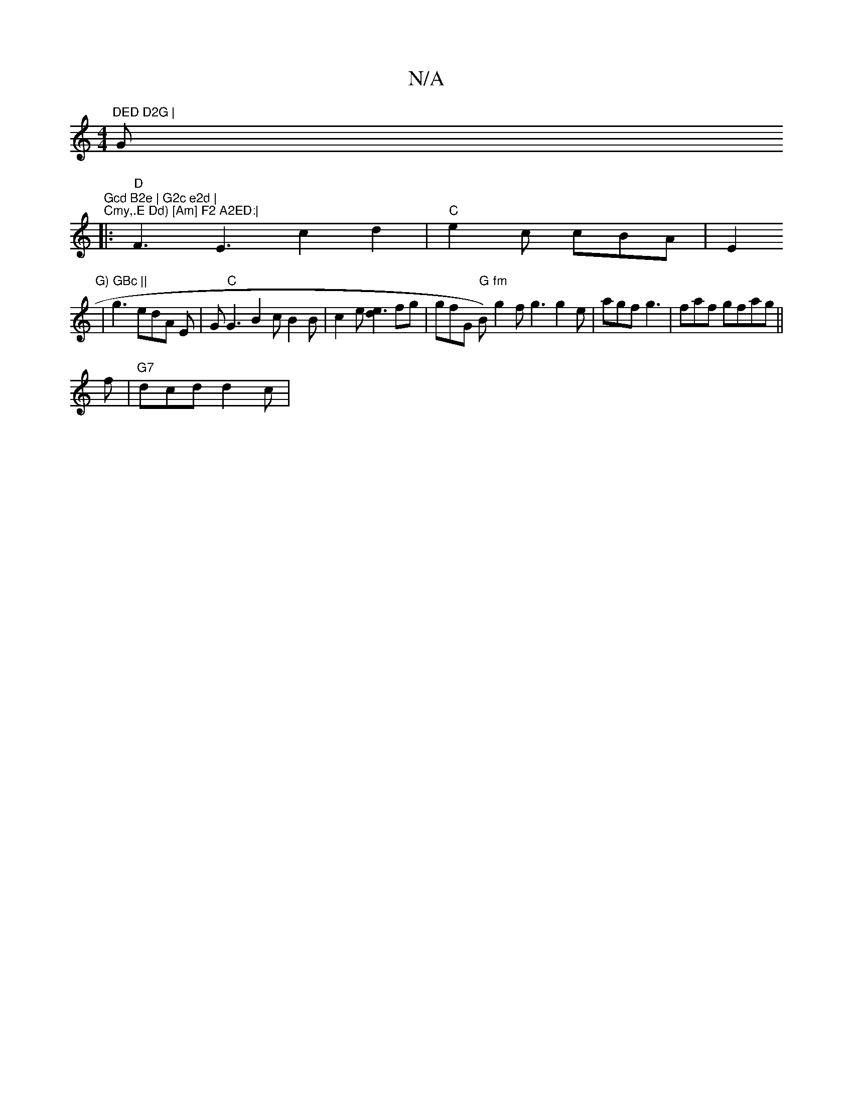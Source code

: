 X:1
T:N/A
M:4/4
R:N/A
K:Cmajor
m"DED D2G |"G"Gcd B2e | G2c e2d |
"Cmy,.E Dd) [Am] F2 A2ED:|
|: "D" F3 E3c2d2|"C"e2c cBA|E2"G) GBc ||
|g3 edA E|G"C"G3 B2c B2B|c2e [d2e3]fg |gfG "G"B)"fm"g2f g3 g2e |agf g3|faf gfag ||
f|"G7"dcd d2c |